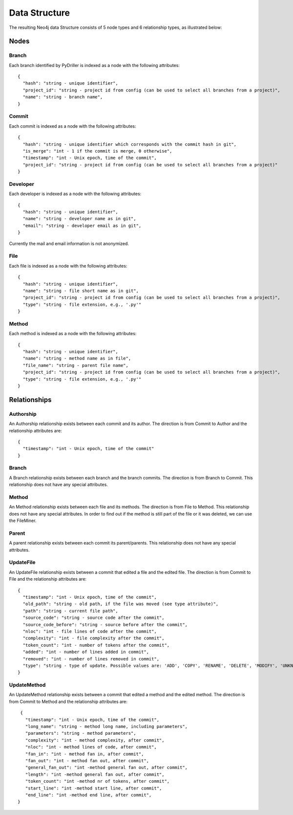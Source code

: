 .. _DS:

==================
Data Structure
==================

The resulting Neo4j data Structure consists of 5 node types and 6 relationship types, as illustrated below:

.. image:: /GraphRepoDS.svg
   :width: 300
   :align: center


Nodes
===========


Branch
-----------

Each branch identified by PyDriller is indexed as a node with the following attributes::

  {
    "hash": "string - unique identifier",
    "project_id": "string - project id from config (can be used to select all branches from a project)",
    "name": "string - branch name",
  }

Commit
-----------

Each commit is indexed as a node with the following attributes::

  {
    "hash": "string - unique identifier which corresponds with the commit hash in git",
    "is_merge": "int - 1 if the commit is merge, 0 otherwise",
    "timestamp": "int - Unix epoch, time of the commit",
    "project_id": "string - project id from config (can be used to select all branches from a project)"
  }



Developer
-----------

Each developer is indexed as a node with the following attributes::

  {
    "hash": "string - unique identifier",
    "name": "string - developer name as in git",
    "email": "string - developer email as in git",
  }

Currently the mail and email information is not anonymized.

File
-----------


Each file is indexed as a node with the following attributes::

  {
    "hash": "string - unique identifier",
    "name": "string - file short name as in git",
    "project_id": "string - project id from config (can be used to select all branches from a project)",
    "type": "string - file extension, e.g., '.py'"
  }



Method
-----------

Each method is indexed as a node with the following attributes::

  {
    "hash": "string - unique identifier",
    "name": "string - method name as in file",
    "file_name": "string - parent file name",
    "project_id": "string - project id from config (can be used to select all branches from a project)",
    "type": "string - file extension, e.g., '.py'"
  }



Relationships
==============

Authorship
-----------

An Authorship relationship exists between each commit and its author.
The direction is from Commit to Author and the relationship attributes are::

  {
    "timestamp": "int - Unix epoch, time of the commit"
  }


Branch
-----------
A Branch relationship exists between each branch and the branch commits.
The direction is from Branch to Commit. This relationship does not have any special attributes.


Method
-----------

An Method relationship exists between each file and its methods.
The direction is from File to Method. This relationship does not have any special attributes.
In order to find out if the method is still part of the file or it was deleted, we can use the FileMiner.


Parent
-----------
A parent relationship exists between each commit its parent/parents.
This relationship does not have any special attributes.


UpdateFile
-----------

An UpdateFile relationship exists between a commit that edited a file and the edited file.
The direction is from Commit to File and the relationship attributes are::

  {
    "timestamp": "int - Unix epoch, time of the commit",
    "old_path": "string - old path, if the file was moved (see type attribute)",
    "path": "string - current file path",
    "source_code": "string - source code after the commit",
    "source_code_before": "string - source before after the commit",
    "nloc": "int - file lines of code after the commit",
    "complexity": "int - file complexity after the commit",
    "token_count": "int - number of tokens after the commit",
    "added": "int - number of lines added in commit",
    "removed": "int - number of lines removed in commit",
    "type": "string - type of update. Possible values are: 'ADD', 'COPY', 'RENAME', 'DELETE', 'MODIFY', 'UNKNOWN' "
  }


UpdateMethod
-------------

An UpdateMethod relationship exists between a commit that edited a method and the edited method.
The direction is from Commit to Method and the relationship attributes are::

  {
    "timestamp": "int - Unix epoch, time of the commit",
    "long_name": "string - method long name, including parameters",
    "parameters": "string - method parameters",
    "complexity": "int - method complexity, after commit",
    "nloc": "int - method lines of code, after commit",
    "fan_in": "int - method fan in, after commit",
    "fan_out": "int - method fan out, after commit",
    "general_fan_out": "int -method general fan out, after commit",
    "length": "int -method general fan out, after commit",
    "token_count": "int -method nr of tokens, after commit",
    "start_line": "int -method start line, after commit",
    "end_line": "int -method end line, after commit",
 }
